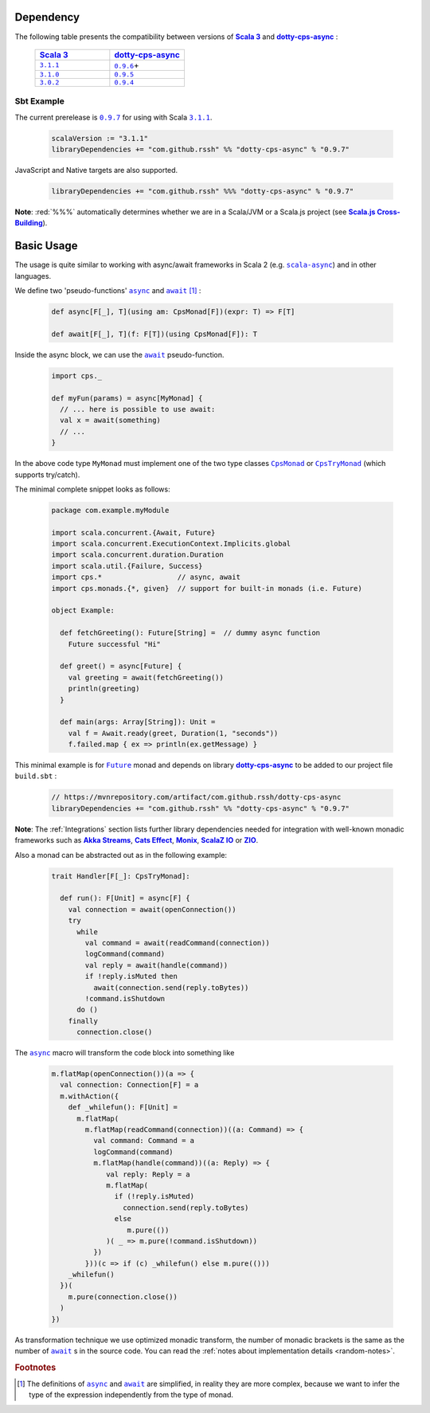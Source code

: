 Dependency
==========

The following table presents the compatibility between versions of |Scala 3|_ and |dotty-cps-async|_ :

 .. list-table::
    :widths: 5 5
    :header-rows: 1

    * - |header_scala3|_
      - |header_dotty-cps-async|_

    * - |3.1.1|_
      - |0.9.6|_\+

    * - |3.1.0|_
      - |0.9.5|_

    * - |3.0.2|_
      - |0.9.4|_


Sbt Example
-----------

The current prerelease is |0.9.7|_ for using with Scala |3.1.1|_.

 .. code-block:: scala

   scalaVersion := "3.1.1"
   libraryDependencies += "com.github.rssh" %% "dotty-cps-async" % "0.9.7"

JavaScript and Native targets are also supported.

 .. code-block:: scala

   libraryDependencies += "com.github.rssh" %%% "dotty-cps-async" % "0.9.7"

**Note**: :red:`%%%` automatically determines whether we are in a Scala/JVM or a Scala.js project (see |Scala.js Cross-Building|_).


Basic Usage
===========

The usage is quite similar to working with async/await frameworks in Scala 2 (e.g. |scala-async|_) and in other languages.

We define two 'pseudo-functions' |async|_ and |await|_ [#f1]_ : 

 .. index:: async
 .. index:: await

 .. code-block:: scala

    def async[F[_], T](using am: CpsMonad[F])(expr: T) => F[T]

    def await[F[_], T](f: F[T])(using CpsMonad[F]): T



Inside the async block, we can use the |await|_ pseudo-function.


 .. code-block:: scala

    import cps._
    
    def myFun(params) = async[MyMonad] {
      // ... here is possible to use await: 
      val x = await(something) 
      // ...
    }


 .. index:: CpsMonad
 .. index:: CpsTryMonad

In the above code type ``MyMonad`` must implement one of the two type classes |CpsMonad|_ or |CpsTryMonad|_ (which supports try/catch).

The minimal complete snippet looks as follows:


 .. code-block:: scala

    package com.example.myModule

    import scala.concurrent.{Await, Future}
    import scala.concurrent.ExecutionContext.Implicits.global
    import scala.concurrent.duration.Duration
    import scala.util.{Failure, Success}
    import cps.*                  // async, await
    import cps.monads.{*, given}  // support for built-in monads (i.e. Future)

    object Example:

      def fetchGreeting(): Future[String] =  // dummy async function
        Future successful "Hi"

      def greet() = async[Future] {
        val greeting = await(fetchGreeting())
        println(greeting)
      }

      def main(args: Array[String]): Unit =
        val f = Await.ready(greet, Duration(1, "seconds"))
        f.failed.map { ex => println(ex.getMessage) }
  

This minimal example is for |Future|_ monad and depends on library |dotty-cps-async|_ to be added to our project file ``build.sbt`` :

 .. code-block:: scala

  // https://mvnrepository.com/artifact/com.github.rssh/dotty-cps-async
  libraryDependencies += "com.github.rssh" %% "dotty-cps-async" % "0.9.7"


**Note**: The :ref:`Integrations` section lists further library dependencies needed for integration with well-known monadic frameworks such as |Akka Streams|_, |Cats Effect|_, |Monix|_, |ScalaZ IO|_ or |ZIO|_. 


Also a monad can be abstracted out as in the following example:


 .. code-block:: scala

    trait Handler[F[_]: CpsTryMonad]:

      def run(): F[Unit] = async[F] {
        val connection = await(openConnection())
        try
          while
            val command = await(readCommand(connection))
            logCommand(command)
            val reply = await(handle(command))
            if !reply.isMuted then
              await(connection.send(reply.toBytes))
            !command.isShutdown
          do ()
        finally
          connection.close()

The |async|_ macro will transform the code block into something like

 .. raw:: html

  <details>
   <summary><a>transformed code</a></summary>

 .. code-block:: scala

   m.flatMap(openConnection())(a => {
     val connection: Connection[F] = a
     m.withAction({
       def _whilefun(): F[Unit] = 
         m.flatMap(
           m.flatMap(readCommand(connection))((a: Command) => {
             val command: Command = a
             logCommand(command)
             m.flatMap(handle(command))((a: Reply) => {
                val reply: Reply = a
                m.flatMap(
                  if (!reply.isMuted)
                    connection.send(reply.toBytes) 
                  else 
                     m.pure(())
                )( _ => m.pure(!command.isShutdown))
             })
           }))(c => if (c) _whilefun() else m.pure(()))
       _whilefun()
     })(
       m.pure(connection.close())
     )
   })

 .. raw:: html

  </details>

As transformation technique we use optimized monadic transform, the number of monadic brackets is the 
same as the number of |await|_ s in the source code.  
You can read the :ref:`notes about implementation details <random-notes>`.


.. rubric:: Footnotes

.. [#f1] The definitions of |async|_ and |await|_ are simplified, in reality they are more complex, because we want to infer the type of the expression independently from the type of monad.


.. ###########################################################################
.. ## Hyperlink definitions with text formating (e.g. verbatim, bold)

.. |0.9.4| replace:: ``0.9.4``
.. _0.9.4: https://mvnrepository.com/artifact/com.github.rssh/dotty-cps-async_3/0.9.4

.. |0.9.5| replace:: ``0.9.5``
.. _0.9.5: https://mvnrepository.com/artifact/com.github.rssh/dotty-cps-async_3/0.9.5

.. |0.9.6| replace:: ``0.9.6``
.. _0.9.6: https://mvnrepository.com/artifact/com.github.rssh/dotty-cps-async_3/0.9.6

.. |0.9.7| replace:: ``0.9.7``
.. _0.9.7: https://repo1.maven.org/maven2/com/github/rssh/dotty-cps-async_3/0.9.7/
.. /*to update*/ https://mvnrepository.com/artifact/com.github.rssh/dotty-cps-async_3/0.9.7

.. |3.0.2| replace:: ``3.0.2``
.. _3.0.2: https://github.com/lampepfl/dotty/releases/tag/3.0.2

.. |3.1.0| replace:: ``3.1.0``
.. _3.1.0: https://github.com/lampepfl/dotty/releases/tag/3.1.0

.. |3.1.1| replace:: ``3.1.1``
.. _3.1.1: https://github.com/lampepfl/dotty/releases/tag/3.1.1

.. |Akka Streams| replace:: **Akka Streams**
.. _Akka Streams: https://doc.akka.io/docs/akka/current/stream/

.. |async| replace:: ``async``
.. _async: https://github.com/rssh/dotty-cps-async/blob/master/shared/src/main/scala/cps/Async.scala#L30

.. |await| replace:: ``await``
.. _await: https://github.com/rssh/dotty-cps-async/blob/master/shared/src/main/scala/cps/Async.scala#L19

.. |Cats Effect| replace:: **Cats Effect**
.. _Cats Effect: https://typelevel.org/cats-effect/

.. |CpsMonad| replace:: ``CpsMonad``
.. _CpsMonad: https://github.com/rssh/dotty-cps-async/blob/master/shared/src/main/scala/cps/CpsMonad.scala#L20

.. |CpsTryMonad| replace:: ``CpsTryMonad``
.. _CpsTryMonad: https://github.com/rssh/dotty-cps-async/blob/ff25b61f93e49a1ae39df248dbe4af980cd7f948/shared/src/main/scala/cps/CpsMonad.scala#L70

.. |dotty-cps-async| replace:: **dotty-cps-async**
.. _dotty-cps-async: https://github.com/rssh/dotty-cps-async#dotty-cps-async

.. |Future| replace:: ``Future``
.. _Future: https://www.scala-lang.org/api/current/scala/concurrent/Future.html

.. |header_dotty-cps-async| replace:: dotty-cps-async
.. _header_dotty-cps-async: https://github.com/rssh/dotty-cps-async#dotty-cps-async

.. |header_scala3| replace:: Scala 3
.. _header_scala3: https://dotty.epfl.ch/

.. |Monix| replace:: **Monix**
.. _Monix: https://monix.io/

.. |Scala 3| replace:: **Scala 3**
.. _Scala 3: https://dotty.epfl.ch/

.. |scala-async| replace:: ``scala-async``
.. _scala-async: https://github.com/scala/scala-async

.. |Scala.js Cross-Building| replace:: **Scala.js Cross-Building**
.. _Scala.js Cross-Building: https://www.scala-js.org/doc/project/cross-build.html

.. |ScalaZ IO| replace:: **ScalaZ IO**
.. _ScalaZ IO: https://scalaz.github.io

.. |ZIO| replace:: **ZIO**
.. _ZIO: https://zio.dev/
